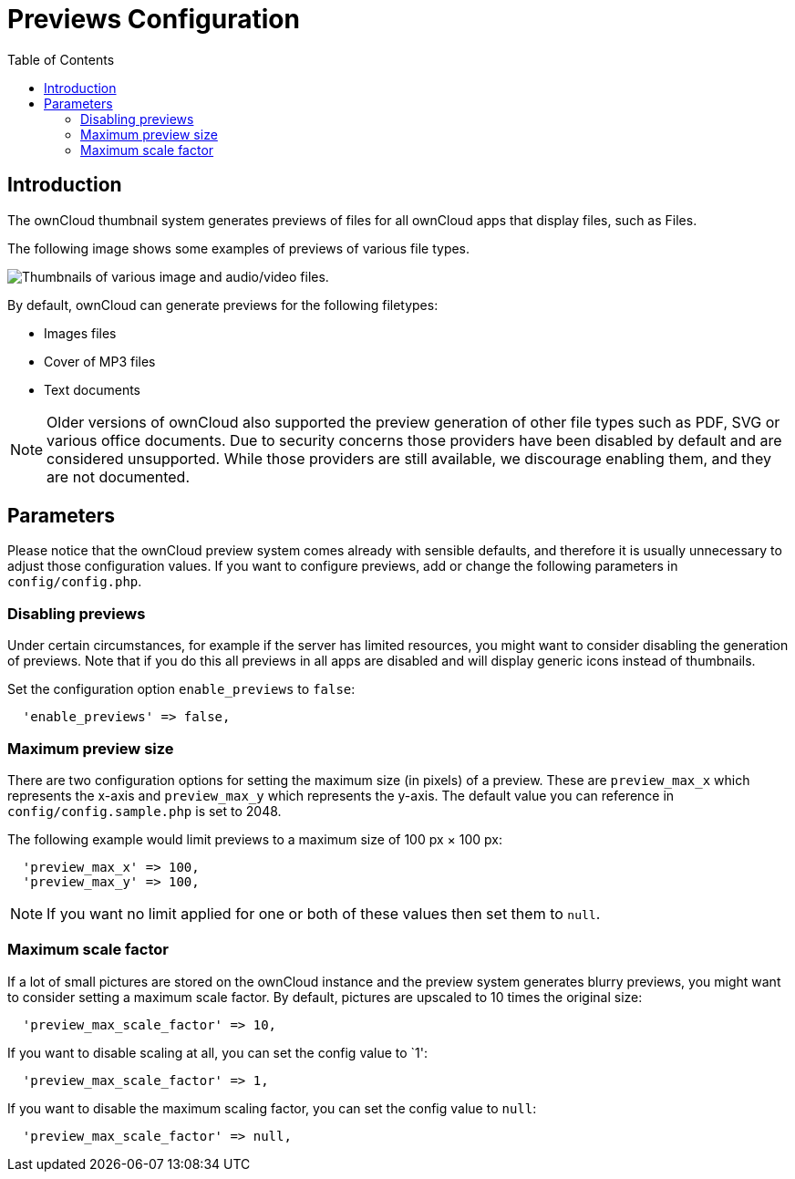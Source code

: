 = Previews Configuration
:toc: right

== Introduction

The ownCloud thumbnail system generates previews of files for all
ownCloud apps that display files, such as Files.

The following image shows some examples of previews of various file types.

image:preview_images.png[Thumbnails of various image and audio/video files.]

By default, ownCloud can generate previews for the following filetypes:

* Images files
* Cover of MP3 files
* Text documents

NOTE: Older versions of ownCloud also supported the preview generation of other file types such as PDF, SVG or various office documents. Due to security concerns those providers have been disabled by default and are considered unsupported. While those providers are still available, we discourage enabling them, and they are not documented.

== Parameters

Please notice that the ownCloud preview system comes already with
sensible defaults, and therefore it is usually unnecessary to adjust
those configuration values. If you want to configure previews, add
or change the following parameters in `config/config.php`. 


=== Disabling previews

Under certain circumstances, for example if the server has limited
resources, you might want to consider disabling the generation of
previews. Note that if you do this all previews in all apps are
disabled and will display generic icons instead of thumbnails.

Set the configuration option `enable_previews` to `false`:

....
  'enable_previews' => false,
....

=== Maximum preview size

There are two configuration options for setting the maximum size (in
pixels) of a preview. These are `preview_max_x` which represents the
x-axis and `preview_max_y` which represents the y-axis. The default
value you can reference in `config/config.sample.php` is set to 2048.

The following example would limit previews to a maximum size of 100 px × 100 px:

....
  'preview_max_x' => 100,
  'preview_max_y' => 100,
....

NOTE: If you want no limit applied for one or both of these values then set them to `null`.

=== Maximum scale factor

If a lot of small pictures are stored on the ownCloud instance and the
preview system generates blurry previews, you might want to consider
setting a maximum scale factor. By default, pictures are upscaled to 10
times the original size:

....
  'preview_max_scale_factor' => 10,
....

If you want to disable scaling at all, you can set the config value to `1':

....
  'preview_max_scale_factor' => 1,
....

If you want to disable the maximum scaling factor, you can set the config value to `null`:

....
  'preview_max_scale_factor' => null,
....

